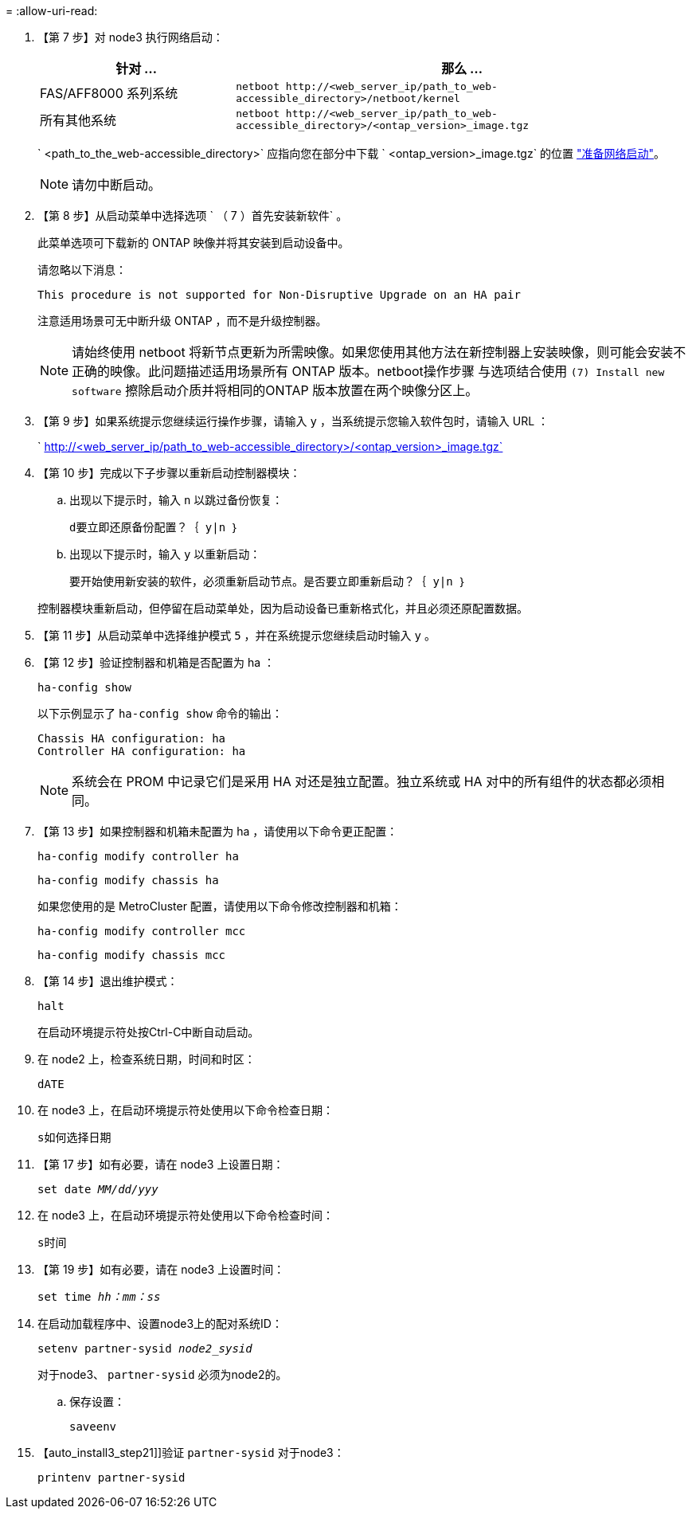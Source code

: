= 
:allow-uri-read: 


. 【第 7 步】对 node3 执行网络启动：
+
[cols="30,70"]
|===
| 针对 ... | 那么 ... 


| FAS/AFF8000 系列系统 | `netboot \http://<web_server_ip/path_to_web-accessible_directory>/netboot/kernel` 


| 所有其他系统 | `netboot \http://<web_server_ip/path_to_web-accessible_directory>/<ontap_version>_image.tgz` 
|===
+
` <path_to_the_web-accessible_directory>` 应指向您在部分中下载 ` <ontap_version>_image.tgz` 的位置 link:prepare_for_netboot.html["准备网络启动"]。

+

NOTE: 请勿中断启动。

. 【第 8 步】从启动菜单中选择选项 ` （ 7 ）首先安装新软件` 。
+
此菜单选项可下载新的 ONTAP 映像并将其安装到启动设备中。

+
请忽略以下消息：

+
`This procedure is not supported for Non-Disruptive Upgrade on an HA pair`

+
注意适用场景可无中断升级 ONTAP ，而不是升级控制器。

+

NOTE: 请始终使用 netboot 将新节点更新为所需映像。如果您使用其他方法在新控制器上安装映像，则可能会安装不正确的映像。此问题描述适用场景所有 ONTAP 版本。netboot操作步骤 与选项结合使用 `(7) Install new software` 擦除启动介质并将相同的ONTAP 版本放置在两个映像分区上。

. 【第 9 步】如果系统提示您继续运行操作步骤，请输入 `y` ，当系统提示您输入软件包时，请输入 URL ：
+
` http://<web_server_ip/path_to_web-accessible_directory>/<ontap_version>_image.tgz`

. 【第 10 步】完成以下子步骤以重新启动控制器模块：
+
.. 出现以下提示时，输入 `n` 以跳过备份恢复：
+
`d要立即还原备份配置？｛ y|n ｝`

.. 出现以下提示时，输入 `y` 以重新启动：
+
`要开始使用新安装的软件，必须重新启动节点。是否要立即重新启动？｛ y|n ｝`

+
控制器模块重新启动，但停留在启动菜单处，因为启动设备已重新格式化，并且必须还原配置数据。



. 【第 11 步】从启动菜单中选择维护模式 `5` ，并在系统提示您继续启动时输入 `y` 。
. 【第 12 步】验证控制器和机箱是否配置为 ha ：
+
`ha-config show`

+
以下示例显示了 `ha-config show` 命令的输出：

+
....
Chassis HA configuration: ha
Controller HA configuration: ha
....
+

NOTE: 系统会在 PROM 中记录它们是采用 HA 对还是独立配置。独立系统或 HA 对中的所有组件的状态都必须相同。

. 【第 13 步】如果控制器和机箱未配置为 ha ，请使用以下命令更正配置：
+
`ha-config modify controller ha`

+
`ha-config modify chassis ha`

+
如果您使用的是 MetroCluster 配置，请使用以下命令修改控制器和机箱：

+
`ha-config modify controller mcc`

+
`ha-config modify chassis mcc`

. 【第 14 步】退出维护模式：
+
`halt`

+
在启动环境提示符处按Ctrl-C中断自动启动。

. 在 node2 上，检查系统日期，时间和时区：
+
`dATE`

. 在 node3 上，在启动环境提示符处使用以下命令检查日期：
+
`s如何选择日期`

. 【第 17 步】如有必要，请在 node3 上设置日期：
+
`set date _MM/dd/yyy_`

. 在 node3 上，在启动环境提示符处使用以下命令检查时间：
+
`s时间`

. 【第 19 步】如有必要，请在 node3 上设置时间：
+
`set time _hh：mm：ss_`

. 在启动加载程序中、设置node3上的配对系统ID：
+
`setenv partner-sysid _node2_sysid_`

+
对于node3、 `partner-sysid` 必须为node2的。

+
.. 保存设置：
+
`saveenv`



. 【auto_install3_step21]]验证 `partner-sysid` 对于node3：
+
`printenv partner-sysid`


